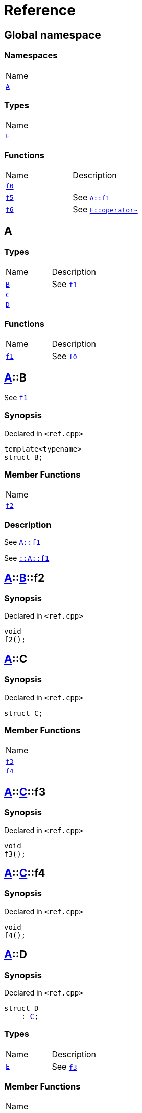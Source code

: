 = Reference
:mrdocs:

[#index]
== Global namespace

=== Namespaces

[cols=1]
|===
| Name
| <<A,`A`>> 
|===

=== Types

[cols=1]
|===
| Name
| <<F,`F`>> 
|===

=== Functions

[cols=2]
|===
| Name
| Description
| <<f0,`f0`>> 
| 
| <<f5,`f5`>> 
| See <<A-f1,`A&colon;&colon;f1`>>
| <<f6,`f6`>> 
| See <<F-operator_bitnot,`F&colon;&colon;operator&#126;`>>
|===

[#A]
== A

=== Types

[cols=2]
|===
| Name
| Description
| <<A-B,`B`>> 
| See <<A-f1,`f1`>>
| <<A-C,`C`>> 
| 
| <<A-D,`D`>> 
| 
|===

=== Functions

[cols=2]
|===
| Name
| Description
| <<A-f1,`f1`>> 
| See <<f0,`f0`>>
|===

[#A-B]
== <<A,A>>::B

See <<A-f1,`f1`>>

=== Synopsis

Declared in `&lt;ref&period;cpp&gt;`

[source,cpp,subs="verbatim,replacements,macros,-callouts"]
----
template&lt;typename&gt;
struct B;
----

=== Member Functions

[cols=1]
|===
| Name
| <<A-B-f2,`f2`>> 
|===

=== Description

See <<A-f1,`A&colon;&colon;f1`>>

See <<A-f1,`&colon;&colon;A&colon;&colon;f1`>>

[#A-B-f2]
== <<A,A>>::<<A-B,B>>::f2

=== Synopsis

Declared in `&lt;ref&period;cpp&gt;`

[source,cpp,subs="verbatim,replacements,macros,-callouts"]
----
void
f2();
----

[#A-C]
== <<A,A>>::C

=== Synopsis

Declared in `&lt;ref&period;cpp&gt;`

[source,cpp,subs="verbatim,replacements,macros,-callouts"]
----
struct C;
----

=== Member Functions

[cols=1]
|===
| Name
| <<A-C-f3,`f3`>> 
| <<A-C-f4,`f4`>> 
|===

[#A-C-f3]
== <<A,A>>::<<A-C,C>>::f3

=== Synopsis

Declared in `&lt;ref&period;cpp&gt;`

[source,cpp,subs="verbatim,replacements,macros,-callouts"]
----
void
f3();
----

[#A-C-f4]
== <<A,A>>::<<A-C,C>>::f4

=== Synopsis

Declared in `&lt;ref&period;cpp&gt;`

[source,cpp,subs="verbatim,replacements,macros,-callouts"]
----
void
f4();
----

[#A-D]
== <<A,A>>::D

=== Synopsis

Declared in `&lt;ref&period;cpp&gt;`

[source,cpp,subs="verbatim,replacements,macros,-callouts"]
----
struct D
    : <<A-C,C>>;
----

=== Types

[cols=2]
|===
| Name
| Description
| <<A-D-E,`E`>> 
| See <<A-C-f3,`f3`>>
|===

=== Member Functions

[cols=1]
|===
| Name
| <<A-C-f3,`f3`>> 
| <<A-D-f4,`f4`>> 
|===

[#A-D-E]
== <<A,A>>::<<A-D,D>>::E

See <<A-C-f3,`f3`>>

=== Synopsis

Declared in `&lt;ref&period;cpp&gt;`

[source,cpp,subs="verbatim,replacements,macros,-callouts"]
----
struct E;
----

=== Description

See <<A-D-f4,`f4`>>

See <<A-C-f4,`C&colon;&colon;f4`>>

[#A-D-f4]
== <<A,A>>::<<A-D,D>>::f4

=== Synopsis

Declared in `&lt;ref&period;cpp&gt;`

[source,cpp,subs="verbatim,replacements,macros,-callouts"]
----
void
f4();
----

[#A-f1]
== <<A,A>>::f1

See <<f0,`f0`>>

=== Synopsis

Declared in `&lt;ref&period;cpp&gt;`

[source,cpp,subs="verbatim,replacements,macros,-callouts"]
----
void
f1();
----

=== Description

See <<f0,`&colon;&colon;f0`>>

[#F]
== F

=== Synopsis

Declared in `&lt;ref&period;cpp&gt;`

[source,cpp,subs="verbatim,replacements,macros,-callouts"]
----
struct F;
----

=== Member Functions

[cols=1]
|===
| Name
| <<F-operator_assign,`operator&equals;`>> 
| <<F-operator_mod,`operator%`>> 
| <<F-operator_mod_eq,`operator%&equals;`>> 
| <<F-operator_bitand,`operator&amp;`>> 
| <<F-operator_and,`operator&amp;&amp;`>> 
| <<F-operator_and_eq,`operator&amp;&equals;`>> 
| <<F-operator_call,`operator()`>> 
| <<F-operator_star,`operator&ast;`>> 
| <<F-operator_star_eq,`operator&ast;&equals;`>> 
| <<F-operator_plus,`operator&plus;`>> 
| <<F-operator_inc,`operator&plus;&plus;`>> 
| <<F-operator_plus_eq,`operator&plus;&equals;`>> 
| <<F-operator_comma,`operator,`>> 
| <<F-operator_minus,`operator&hyphen;`>> 
| <<F-operator_dec,`operator&hyphen;&hyphen;`>> 
| <<F-operator_minus_eq,`operator&hyphen;&equals;`>> 
| <<F-operator_ptr,`operator&hyphen;&gt;`>> 
| <<F-operator_ptrmem,`operator&hyphen;&gt;&ast;`>> 
| <<F-operator_slash,`operator&sol;`>> 
| <<F-operator_slash_eq,`operator&sol;&equals;`>> 
| <<F-operator_lshift_eq,`operator&lt;&lt;&equals;`>> 
| <<F-operator_rshift,`operator&gt;&gt;`>> 
| <<F-operator_rshift_eq,`operator&gt;&gt;&equals;`>> 
| <<F-operator_subs,`operator&lsqb;&rsqb;`>> 
| <<F-operator_xor,`operator&circ;`>> 
| <<F-operator_xor_eq,`operator&circ;&equals;`>> 
| <<F-operator_bitor,`operator&verbar;`>> 
| <<F-operator_or_eq,`operator&verbar;&equals;`>> 
| <<F-operator_or,`operator&verbar;&verbar;`>> 
| <<F-operator_bitnot,`operator&#126;`>> 
| <<F-operator_lshift,`operator&lt;&lt;`>> 
| <<F-operator_not,`operator!`>> 
| <<F-operator_eq,`operator&equals;&equals;`>> 
| <<F-operator_not_eq,`operator!&equals;`>> 
| <<F-operator_lt,`operator&lt;`>> 
| <<F-operator_le,`operator&lt;&equals;`>> 
| <<F-operator_gt,`operator&gt;`>> 
| <<F-operator_ge,`operator&gt;&equals;`>> 
| <<F-operator_3way,`operator&lt;&equals;&gt;`>> 
|===

[#F-operator_assign]
== <<F,F>>::operator&equals;

=== Synopsis

Declared in `&lt;ref&period;cpp&gt;`

[source,cpp,subs="verbatim,replacements,macros,-callouts"]
----
void
operator&equals;(<<F,F>>&);
----

[#F-operator_mod]
== <<F,F>>::operator%

=== Synopsis

Declared in `&lt;ref&period;cpp&gt;`

[source,cpp,subs="verbatim,replacements,macros,-callouts"]
----
void
operator%(<<F,F>>&);
----

[#F-operator_mod_eq]
== <<F,F>>::operator%&equals;

=== Synopsis

Declared in `&lt;ref&period;cpp&gt;`

[source,cpp,subs="verbatim,replacements,macros,-callouts"]
----
void
operator%&equals;(<<F,F>>&);
----

[#F-operator_bitand]
== <<F,F>>::operator&amp;

=== Synopsis

Declared in `&lt;ref&period;cpp&gt;`

[source,cpp,subs="verbatim,replacements,macros,-callouts"]
----
void
operator&amp;(<<F,F>>&);
----

[#F-operator_and]
== <<F,F>>::operator&amp;&amp;

=== Synopsis

Declared in `&lt;ref&period;cpp&gt;`

[source,cpp,subs="verbatim,replacements,macros,-callouts"]
----
void
operator&amp;&amp;(<<F,F>>&);
----

[#F-operator_and_eq]
== <<F,F>>::operator&amp;&equals;

=== Synopsis

Declared in `&lt;ref&period;cpp&gt;`

[source,cpp,subs="verbatim,replacements,macros,-callouts"]
----
void
operator&amp;&equals;(<<F,F>>&);
----

[#F-operator_call]
== <<F,F>>::operator()

=== Synopsis

Declared in `&lt;ref&period;cpp&gt;`

[source,cpp,subs="verbatim,replacements,macros,-callouts"]
----
void
operator()(<<F,F>>&);
----

[#F-operator_star]
== <<F,F>>::operator&ast;

=== Synopsis

Declared in `&lt;ref&period;cpp&gt;`

[source,cpp,subs="verbatim,replacements,macros,-callouts"]
----
void
operator&ast;(<<F,F>>&);
----

[#F-operator_star_eq]
== <<F,F>>::operator&ast;&equals;

=== Synopsis

Declared in `&lt;ref&period;cpp&gt;`

[source,cpp,subs="verbatim,replacements,macros,-callouts"]
----
void
operator&ast;&equals;(<<F,F>>&);
----

[#F-operator_plus]
== <<F,F>>::operator&plus;

=== Synopsis

Declared in `&lt;ref&period;cpp&gt;`

[source,cpp,subs="verbatim,replacements,macros,-callouts"]
----
void
operator&plus;(<<F,F>>&);
----

[#F-operator_inc]
== <<F,F>>::operator&plus;&plus;

=== Synopsis

Declared in `&lt;ref&period;cpp&gt;`

[source,cpp,subs="verbatim,replacements,macros,-callouts"]
----
void
operator&plus;&plus;();
----

[#F-operator_plus_eq]
== <<F,F>>::operator&plus;&equals;

=== Synopsis

Declared in `&lt;ref&period;cpp&gt;`

[source,cpp,subs="verbatim,replacements,macros,-callouts"]
----
void
operator&plus;&equals;(<<F,F>>&);
----

[#F-operator_comma]
== <<F,F>>::operator,

=== Synopsis

Declared in `&lt;ref&period;cpp&gt;`

[source,cpp,subs="verbatim,replacements,macros,-callouts"]
----
void
operator,(<<F,F>>&);
----

[#F-operator_minus]
== <<F,F>>::operator&hyphen;

=== Synopsis

Declared in `&lt;ref&period;cpp&gt;`

[source,cpp,subs="verbatim,replacements,macros,-callouts"]
----
void
operator&hyphen;(<<F,F>>&);
----

[#F-operator_dec]
== <<F,F>>::operator&hyphen;&hyphen;

=== Synopsis

Declared in `&lt;ref&period;cpp&gt;`

[source,cpp,subs="verbatim,replacements,macros,-callouts"]
----
void
operator&hyphen;&hyphen;();
----

[#F-operator_minus_eq]
== <<F,F>>::operator&hyphen;&equals;

=== Synopsis

Declared in `&lt;ref&period;cpp&gt;`

[source,cpp,subs="verbatim,replacements,macros,-callouts"]
----
void
operator&hyphen;&equals;(<<F,F>>&);
----

[#F-operator_ptr]
== <<F,F>>::operator&hyphen;&gt;

=== Synopsis

Declared in `&lt;ref&period;cpp&gt;`

[source,cpp,subs="verbatim,replacements,macros,-callouts"]
----
void
operator&hyphen;&gt;();
----

[#F-operator_ptrmem]
== <<F,F>>::operator&hyphen;&gt;&ast;

=== Synopsis

Declared in `&lt;ref&period;cpp&gt;`

[source,cpp,subs="verbatim,replacements,macros,-callouts"]
----
void
operator&hyphen;&gt;&ast;(<<F,F>>&);
----

[#F-operator_slash]
== <<F,F>>::operator&sol;

=== Synopsis

Declared in `&lt;ref&period;cpp&gt;`

[source,cpp,subs="verbatim,replacements,macros,-callouts"]
----
void
operator&sol;(<<F,F>>&);
----

[#F-operator_slash_eq]
== <<F,F>>::operator&sol;&equals;

=== Synopsis

Declared in `&lt;ref&period;cpp&gt;`

[source,cpp,subs="verbatim,replacements,macros,-callouts"]
----
void
operator&sol;&equals;(<<F,F>>&);
----

[#F-operator_lshift_eq]
== <<F,F>>::operator&lt;&lt;&equals;

=== Synopsis

Declared in `&lt;ref&period;cpp&gt;`

[source,cpp,subs="verbatim,replacements,macros,-callouts"]
----
void
operator&lt;&lt;&equals;(<<F,F>>&);
----

[#F-operator_rshift]
== <<F,F>>::operator&gt;&gt;

=== Synopsis

Declared in `&lt;ref&period;cpp&gt;`

[source,cpp,subs="verbatim,replacements,macros,-callouts"]
----
void
operator&gt;&gt;(<<F,F>>&);
----

[#F-operator_rshift_eq]
== <<F,F>>::operator&gt;&gt;&equals;

=== Synopsis

Declared in `&lt;ref&period;cpp&gt;`

[source,cpp,subs="verbatim,replacements,macros,-callouts"]
----
void
operator&gt;&gt;&equals;(<<F,F>>&);
----

[#F-operator_subs]
== <<F,F>>::operator&lsqb;&rsqb;

=== Synopsis

Declared in `&lt;ref&period;cpp&gt;`

[source,cpp,subs="verbatim,replacements,macros,-callouts"]
----
void
operator&lsqb;&rsqb;(<<F,F>>&);
----

[#F-operator_xor]
== <<F,F>>::operator&circ;

=== Synopsis

Declared in `&lt;ref&period;cpp&gt;`

[source,cpp,subs="verbatim,replacements,macros,-callouts"]
----
void
operator&circ;(<<F,F>>&);
----

[#F-operator_xor_eq]
== <<F,F>>::operator&circ;&equals;

=== Synopsis

Declared in `&lt;ref&period;cpp&gt;`

[source,cpp,subs="verbatim,replacements,macros,-callouts"]
----
void
operator&circ;&equals;(<<F,F>>&);
----

[#F-operator_bitor]
== <<F,F>>::operator&verbar;

=== Synopsis

Declared in `&lt;ref&period;cpp&gt;`

[source,cpp,subs="verbatim,replacements,macros,-callouts"]
----
void
operator&verbar;(<<F,F>>&);
----

[#F-operator_or_eq]
== <<F,F>>::operator&verbar;&equals;

=== Synopsis

Declared in `&lt;ref&period;cpp&gt;`

[source,cpp,subs="verbatim,replacements,macros,-callouts"]
----
void
operator&verbar;&equals;(<<F,F>>&);
----

[#F-operator_or]
== <<F,F>>::operator&verbar;&verbar;

=== Synopsis

Declared in `&lt;ref&period;cpp&gt;`

[source,cpp,subs="verbatim,replacements,macros,-callouts"]
----
void
operator&verbar;&verbar;(<<F,F>>&);
----

[#F-operator_bitnot]
== <<F,F>>::operator&#126;

=== Synopsis

Declared in `&lt;ref&period;cpp&gt;`

[source,cpp,subs="verbatim,replacements,macros,-callouts"]
----
void
operator&#126;();
----

[#F-operator_lshift]
== <<F,F>>::operator&lt;&lt;

=== Synopsis

Declared in `&lt;ref&period;cpp&gt;`

[source,cpp,subs="verbatim,replacements,macros,-callouts"]
----
void
operator&lt;&lt;(<<F,F>>&);
----

[#F-operator_not]
== <<F,F>>::operator!

=== Synopsis

Declared in `&lt;ref&period;cpp&gt;`

[source,cpp,subs="verbatim,replacements,macros,-callouts"]
----
void
operator!();
----

[#F-operator_eq]
== <<F,F>>::operator&equals;&equals;

=== Synopsis

Declared in `&lt;ref&period;cpp&gt;`

[source,cpp,subs="verbatim,replacements,macros,-callouts"]
----
void
operator&equals;&equals;(<<F,F>>&);
----

[#F-operator_not_eq]
== <<F,F>>::operator!&equals;

=== Synopsis

Declared in `&lt;ref&period;cpp&gt;`

[source,cpp,subs="verbatim,replacements,macros,-callouts"]
----
void
operator!&equals;(<<F,F>>&);
----

[#F-operator_lt]
== <<F,F>>::operator&lt;

=== Synopsis

Declared in `&lt;ref&period;cpp&gt;`

[source,cpp,subs="verbatim,replacements,macros,-callouts"]
----
void
operator&lt;(<<F,F>>&);
----

[#F-operator_le]
== <<F,F>>::operator&lt;&equals;

=== Synopsis

Declared in `&lt;ref&period;cpp&gt;`

[source,cpp,subs="verbatim,replacements,macros,-callouts"]
----
void
operator&lt;&equals;(<<F,F>>&);
----

[#F-operator_gt]
== <<F,F>>::operator&gt;

=== Synopsis

Declared in `&lt;ref&period;cpp&gt;`

[source,cpp,subs="verbatim,replacements,macros,-callouts"]
----
void
operator&gt;(<<F,F>>&);
----

[#F-operator_ge]
== <<F,F>>::operator&gt;&equals;

=== Synopsis

Declared in `&lt;ref&period;cpp&gt;`

[source,cpp,subs="verbatim,replacements,macros,-callouts"]
----
void
operator&gt;&equals;(<<F,F>>&);
----

[#F-operator_3way]
== <<F,F>>::operator&lt;&equals;&gt;

=== Synopsis

Declared in `&lt;ref&period;cpp&gt;`

[source,cpp,subs="verbatim,replacements,macros,-callouts"]
----
void
operator&lt;&equals;&gt;(<<F,F>>&);
----

[#f0]
== f0

=== Synopsis

Declared in `&lt;ref&period;cpp&gt;`

[source,cpp,subs="verbatim,replacements,macros,-callouts"]
----
void
f0();
----

[#f5]
== f5

See <<A-f1,`A&colon;&colon;f1`>>

=== Synopsis

Declared in `&lt;ref&period;cpp&gt;`

[source,cpp,subs="verbatim,replacements,macros,-callouts"]
----
void
f5();
----

=== Description

See <<A-f1,`&colon;&colon;A&colon;&colon;f1`>>

[#f6]
== f6

See <<F-operator_bitnot,`F&colon;&colon;operator&#126;`>>

=== Synopsis

Declared in `&lt;ref&period;cpp&gt;`

[source,cpp,subs="verbatim,replacements,macros,-callouts"]
----
void
f6();
----

=== Description

See <<F-operator_comma,`F&colon;&colon;operator,`>>

See <<F-operator_call,`F&colon;&colon;operator()`>>

See <<F-operator_subs,`F&colon;&colon;operator&lsqb;&rsqb;`>>

See <<F-operator_plus,`F&colon;&colon;operator&plus;`>>

See <<F-operator_inc,`F&colon;&colon;operator&plus;&plus;`>>

See <<F-operator_plus_eq,`F&colon;&colon;operator&plus;&equals;`>>

See <<F-operator_bitand,`F&colon;&colon;operator&amp;`>>

See <<F-operator_and,`F&colon;&colon;operator&amp;&amp;`>>

See <<F-operator_and_eq,`F&colon;&colon;operator&amp;&equals;`>>

See <<F-operator_bitor,`F&colon;&colon;operator&verbar;`>>

See <<F-operator_or,`F&colon;&colon;operator&verbar;&verbar;`>>

See <<F-operator_or_eq,`F&colon;&colon;operator&verbar;&equals;`>>

See <<F-operator_minus,`F&colon;&colon;operator&hyphen;`>>

See <<F-operator_dec,`F&colon;&colon;operator&hyphen;&hyphen;`>>

See <<F-operator_minus_eq,`F&colon;&colon;operator&hyphen;&equals;`>>

See <<F-operator_ptr,`F&colon;&colon;operator&hyphen;&gt;`>>

See <<F-operator_ptrmem,`F&colon;&colon;operator&hyphen;&gt;&ast;`>>

See <<F-operator_lt,`F&colon;&colon;operator&lt;`>>

See <<F-operator_lshift,`F&colon;&colon;operator&lt;&lt;`>>

See <<F-operator_lshift_eq,`F&colon;&colon;operator&lt;&lt;&equals;`>>

See <<F-operator_le,`F&colon;&colon;operator&lt;&equals;`>>

See <<F-operator_3way,`F&colon;&colon;operator&lt;&equals;&gt;`>>

See <<F-operator_gt,`F&colon;&colon;operator&gt;`>>

See <<F-operator_rshift,`F&colon;&colon;operator&gt;&gt;`>>

See <<F-operator_rshift_eq,`F&colon;&colon;operator&gt;&gt;&equals;`>>

See <<F-operator_ge,`F&colon;&colon;operator&gt;&equals;`>>

See <<F-operator_star,`F&colon;&colon;operator&ast;`>>

See <<F-operator_star_eq,`F&colon;&colon;operator&ast;&equals;`>>

See <<F-operator_mod,`F&colon;&colon;operator%`>>

See <<F-operator_mod_eq,`F&colon;&colon;operator%&equals;`>>

See <<F-operator_slash,`F&colon;&colon;operator&sol;`>>

See <<F-operator_slash_eq,`F&colon;&colon;operator&sol;&equals;`>>

See <<F-operator_xor,`F&colon;&colon;operator&circ;`>>

See <<F-operator_xor_eq,`F&colon;&colon;operator&circ;&equals;`>>

See <<F-operator_assign,`F&colon;&colon;operator&equals;`>>

See <<F-operator_eq,`F&colon;&colon;operator&equals;&equals;`>>

See <<F-operator_not,`F&colon;&colon;operator!`>>

See <<F-operator_not_eq,`F&colon;&colon;operator!&equals;`>>


[.small]#Created with https://www.mrdocs.com[MrDocs]#
